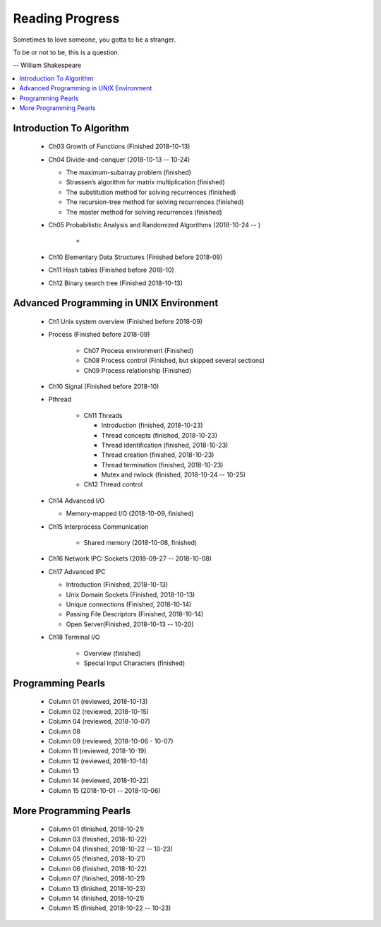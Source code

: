 ****************
Reading Progress
****************

Sometimes to love someone, you gotta to be a stranger.

To be or not to be, this is a question.

-- William Shakespeare

.. contents::
   :local:


Introduction To Algorithm
=========================

   - Ch03 Growth of Functions (Finished 2018-10-13)
     
   - Ch04 Divide-and-conquer (2018-10-13 -- 10-24)
     
     - The maximum-subarray problem (finished)
     - Strassen’s algorithm for matrix multiplication (finished)
     - The substitution method for solving recurrences (finished)
     - The recursion-tree method for solving recurrences (finished)
     - The master method for solving recurrences (finished)
   
   - Ch05 Probabilistic Analysis and Randomized Algorithms (2018-10-24 -- )

      - 

   - Ch10 Elementary Data Structures (Finished before 2018-09)
   - Ch11 Hash tables (Finished before 2018-10)
   - Ch12 Binary search tree (Finished 2018-10-13)


Advanced Programming in UNIX Environment
========================================

   - Ch1 Unix system overview (Finished before 2018-09)
   
   - Process (Finished before 2018-09)
     
      - Ch07 Process environment (Finished)
      - Ch08 Process control (Finished, but skipped several sections)
      - Ch09 Process relationship (Finished)

   - Ch10 Signal (Finished before 2018-10)
     
   - Pthread
     
      - Ch11 Threads
        
        - Introduction (finished, 2018-10-23)
        - Thread concepts (finished, 2018-10-23)
        - Thread identification (finished, 2018-10-23)
        - Thread creation (finished, 2018-10-23)
        - Thread termination (finished, 2018-10-23)
        - Mutex and rwlock (finished, 2018-10-24 -- 10-25)

      - Ch12 Thread control

   - Ch14 Advanced I/O
     
     - Memory-mapped I/O (2018-10-09, finished)

   - Ch15 Interprocess Communication
     
      - Shared memory (2018-10-08, finished)

   - Ch16 Network IPC: Sockets (2018-09-27 -- 2018-10-08)
   
   - Ch17 Advanced IPC
     
     - Introduction (Finished, 2018-10-13)
     - Unix Domain Sockets (Finished, 2018-10-13)
     - Unique connections (Finished, 2018-10-14)
     - Passing File Descriptors (Finished, 2018-10-14)
     - Open Server(Finished, 2018-10-13 -- 10-20)

   - Ch18 Terminal I/O
   
      - Overview (finished)
      - Special Input Characters (finished)
 
    
Programming Pearls
==================

   - Column 01 (reviewed, 2018-10-13)
   - Column 02 (reviewed, 2018-10-15)
   - Column 04 (reviewed, 2018-10-07)
   - Column 08
   - Column 09 (reviewed, 2018-10-06 - 10-07)
   - Column 11 (reviewed, 2018-10-19)
   - Column 12 (reviewed, 2018-10-14)
   - Column 13
   - Column 14 (reviewed, 2018-10-22)
   - Column 15 (2018-10-01 -- 2018-10-06)
     

More Programming Pearls
=======================

   - Column 01 (finished, 2018-10-21)
   - Column 03 (finished, 2018-10-22)
   - Column 04 (finished, 2018-10-22 -- 10-23)
   - Column 05 (finished, 2018-10-21)
   - Column 06 (finished, 2018-10-22)
   - Column 07 (finished, 2018-10-21)
   - Column 13 (finished, 2018-10-23)
   - Column 14 (finished, 2018-10-21)
   - Column 15 (finished, 2018-10-22 -- 10-23)

